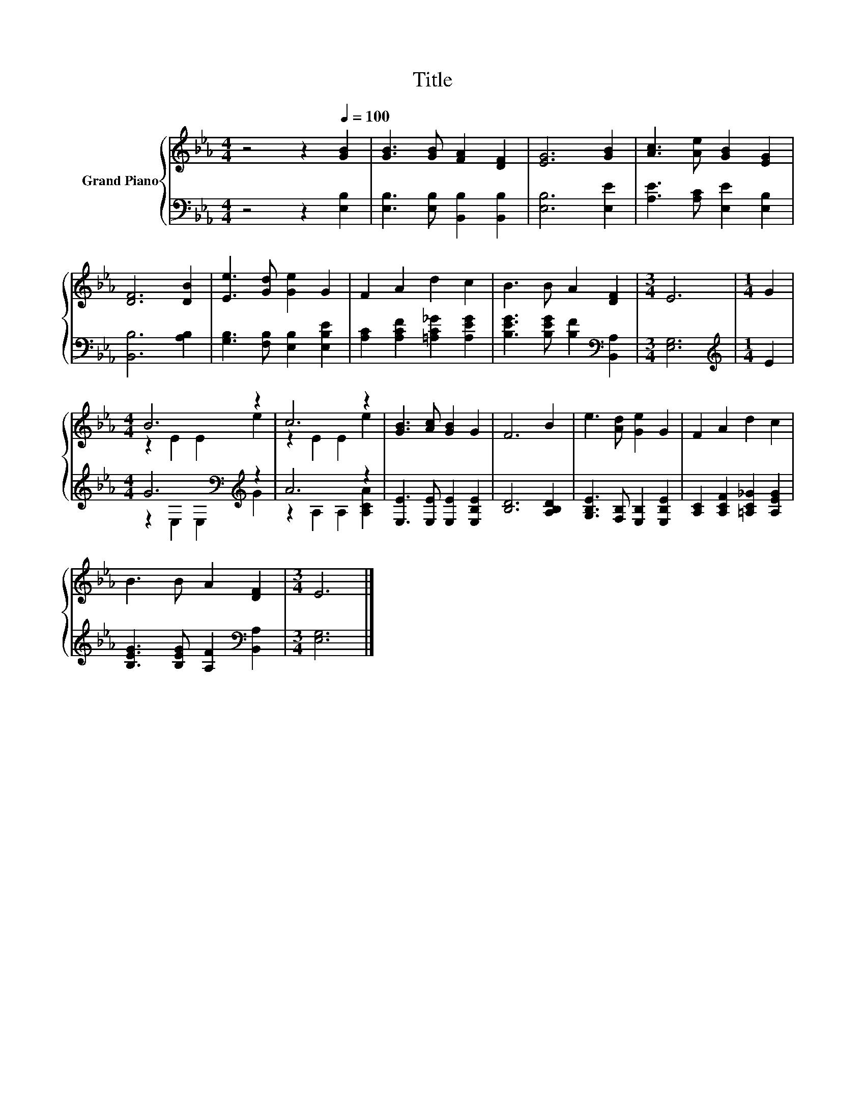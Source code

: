 X:1
T:Title
%%score { ( 1 3 ) | ( 2 4 ) }
L:1/8
M:4/4
K:Eb
V:1 treble nm="Grand Piano"
V:3 treble 
V:2 bass 
V:4 bass 
V:1
 z4 z2[Q:1/4=100] [GB]2 | [GB]3 [GB] [FA]2 [DF]2 | [EG]6 [GB]2 | [Ac]3 [Ae] [GB]2 [EG]2 | %4
 [DF]6 [DB]2 | [Ee]3 [Gd] [Ge]2 G2 | F2 A2 d2 c2 | B3 B A2 [DF]2 |[M:3/4] E6 |[M:1/4] G2 | %10
[M:4/4] B6 z2 | c6 z2 | [GB]3 [Ac] [GB]2 G2 | F6 B2 | e3 [Ad] [Ge]2 G2 | F2 A2 d2 c2 | %16
 B3 B A2 [DF]2 |[M:3/4] E6 |] %18
V:2
 z4 z2 [E,B,]2 | [E,B,]3 [E,B,] [B,,B,]2 [B,,B,]2 | [E,B,]6 [E,E]2 | [A,E]3 [A,C] [E,E]2 [E,B,]2 | %4
 [B,,B,]6 [A,B,]2 | [G,B,]3 [F,B,] [E,B,]2 [E,B,E]2 | [A,C]2 [A,CF]2 [=A,C_G]2 [A,EG]2 | %7
 [B,EG]3 [B,EG] [B,F]2[K:bass] [B,,A,]2 |[M:3/4] [E,G,]6 |[M:1/4][K:treble] E2 | %10
[M:4/4] G6[K:bass][K:treble] z2 | A6 z2 | [E,E]3 [E,E] [E,E]2 [E,B,E]2 | [B,D]6 [A,B,D]2 | %14
 [G,B,E]3 [F,B,] [E,B,]2 [E,B,E]2 | [A,C]2 [A,CF]2 [=A,C_G]2 [A,EG]2 | %16
 [B,EG]3 [B,EG] [A,F]2[K:bass] [B,,A,]2 |[M:3/4] [E,G,]6 |] %18
V:3
 x8 | x8 | x8 | x8 | x8 | x8 | x8 | x8 |[M:3/4] x6 |[M:1/4] x2 |[M:4/4] z2 E2 E2 e2 | z2 E2 E2 e2 | %12
 x8 | x8 | x8 | x8 | x8 |[M:3/4] x6 |] %18
V:4
 x8 | x8 | x8 | x8 | x8 | x8 | x8 | x6[K:bass] x2 |[M:3/4] x6 |[M:1/4][K:treble] x2 | %10
[M:4/4] z2[K:bass] E,2 E,2[K:treble] G2 | z2 A,2 A,2 [A,CA]2 | x8 | x8 | x8 | x8 | x6[K:bass] x2 | %17
[M:3/4] x6 |] %18


